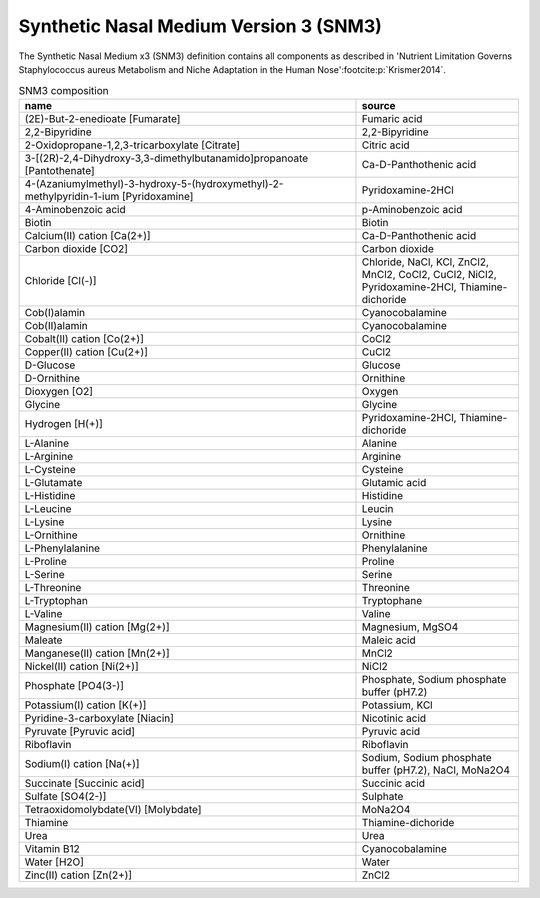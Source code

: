 Synthetic Nasal Medium Version 3 (SNM3)
^^^^^^^^^^^^^^^^^^^^^^^^^^^^^^^^^^^^^^^
The Synthetic Nasal Medium x3 (SNM3) definition contains all components as described in 'Nutrient Limitation Governs 
Staphylococcus aureus Metabolism and Niche Adaptation in the Human Nose'\ :footcite:p:`Krismer2014`.

.. list-table:: SNM3 composition
  :name: snm3_comp
  :align: center
  :widths: 54 26
  :header-rows: 1
  :class: no-scrollbar-table

  * - name
    - source
  * - (2E)-But-2-enedioate [Fumarate]
    - Fumaric acid
  * - 2,2-Bipyridine
    - 2,2-Bipyridine
  * - 2-Oxidopropane-1,2,3-tricarboxylate [Citrate]
    - Citric acid
  * - 3-[(2R)-2,4-Dihydroxy-3,3-dimethylbutanamido]propanoate [Pantothenate]
    - Ca-D-Panthothenic acid
  * - 4-(Azaniumylmethyl)-3-hydroxy-5-(hydroxymethyl)-2-methylpyridin-1-ium [Pyridoxamine]
    - Pyridoxamine-2HCl
  * - 4-Aminobenzoic acid
    - p-Aminobenzoic acid
  * - Biotin
    - Biotin
  * - Calcium(II) cation [Ca(2+)]
    - Ca-D-Panthothenic acid
  * - Carbon dioxide [CO2]
    - Carbon dioxide
  * - Chloride [Cl(-)]
    - Chloride, NaCl, KCl, ZnCl2, MnCl2, CoCl2, CuCl2, NiCl2, Pyridoxamine-2HCl, Thiamine-dichoride
  * - Cob(I)alamin
    - Cyanocobalamine
  * - Cob(II)alamin
    - Cyanocobalamine
  * - Cobalt(II) cation [Co(2+)]
    - CoCl2
  * - Copper(II) cation [Cu(2+)]
    - CuCl2
  * - D-Glucose
    - Glucose
  * - D-Ornithine
    - Ornithine
  * - Dioxygen [O2]
    - Oxygen
  * - Glycine
    - Glycine
  * - Hydrogen [H(+)]
    - Pyridoxamine-2HCl, Thiamine-dichoride
  * - L-Alanine
    - Alanine
  * - L-Arginine
    - Arginine
  * - L-Cysteine
    - Cysteine
  * - L-Glutamate
    - Glutamic acid
  * - L-Histidine
    - Histidine
  * - L-Leucine
    - Leucin
  * - L-Lysine
    - Lysine
  * - L-Ornithine
    - Ornithine
  * - L-Phenylalanine
    - Phenylalanine
  * - L-Proline
    - Proline
  * - L-Serine
    - Serine
  * - L-Threonine
    - Threonine
  * - L-Tryptophan
    - Tryptophane
  * - L-Valine
    - Valine
  * - Magnesium(II) cation [Mg(2+)]
    - Magnesium, MgSO4
  * - Maleate
    - Maleic acid
  * - Manganese(II) cation [Mn(2+)]
    - MnCl2
  * - Nickel(II) cation [Ni(2+)]
    - NiCl2
  * - Phosphate [PO4(3-)]
    - Phosphate, Sodium phosphate buffer (pH7.2)
  * - Potassium(I) cation [K(+)]
    - Potassium, KCl
  * - Pyridine-3-carboxylate [Niacin]
    - Nicotinic acid
  * - Pyruvate [Pyruvic acid]
    - Pyruvic acid
  * - Riboflavin
    - Riboflavin
  * - Sodium(I) cation [Na(+)]
    - Sodium, Sodium phosphate buffer (pH7.2), NaCl, MoNa2O4
  * - Succinate [Succinic acid]
    - Succinic acid
  * - Sulfate [SO4(2-)]
    - Sulphate
  * - Tetraoxidomolybdate(VI) [Molybdate]
    - MoNa2O4
  * - Thiamine
    - Thiamine-dichoride
  * - Urea
    - Urea
  * - Vitamin B12
    - Cyanocobalamine
  * - Water [H2O]
    - Water
  * - Zinc(II) cation [Zn(2+)]
    - ZnCl2

.. footbibliography::
